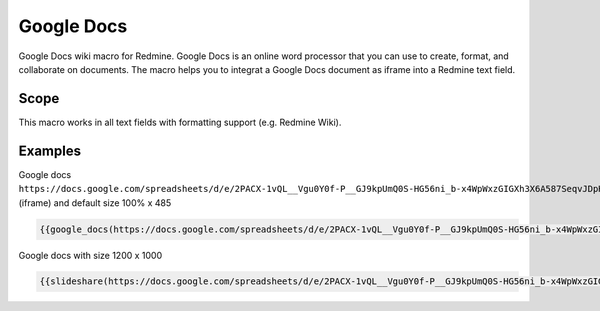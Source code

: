 Google Docs
-----------

Google Docs wiki macro for Redmine. Google Docs is an online word processor that you can use to create, format, and collaborate on documents. The macro helps you to integrat a Google Docs document as iframe into a Redmine text field.

.. function:: {{google_docs(link[, width=WIDTH, height=HEIGHT, edit_link=URL])}}

    Show Google Docs embedded

    :param string link: Embedded Google docs link
    :param int width: width (if not specified, 100% is used)
    :param int height: height (if not specified, 485 is used)
    :param int edit_link: Link to edit page

Scope
+++++

This macro works in all text fields with formatting support (e.g. Redmine Wiki).

Examples
++++++++

Google docs ``https://docs.google.com/spreadsheets/d/e/2PACX-1vQL__Vgu0Y0f-P__GJ9kpUmQ0S-HG56ni_b-x4WpWxzGIGXh3X6A587SeqvJDpH42rDmWVZoUN07VGE/pubhtml`` (iframe) and default size 100% x 485

.. code-block:: smarty

  {{google_docs(https://docs.google.com/spreadsheets/d/e/2PACX-1vQL__Vgu0Y0f-P__GJ9kpUmQ0S-HG56ni_b-x4WpWxzGIGXh3X6A587SeqvJDpH42rDmWVZoUN07VGE/pubhtml)}}

Google docs with size 1200 x 1000

.. code-block:: smarty

  {{slideshare(https://docs.google.com/spreadsheets/d/e/2PACX-1vQL__Vgu0Y0f-P__GJ9kpUmQ0S-HG56ni_b-x4WpWxzGIGXh3X6A587SeqvJDpH42rDmWVZoUN07VGE/pubhtml, width=1200, height=1000)}}

